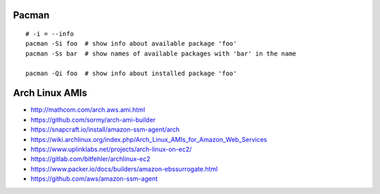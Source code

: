 Pacman
------

::

    # -i = --info
    pacman -Si foo  # show info about available package 'foo'
    pacman -Ss bar  # show names of available packages with 'bar' in the name

    pacman -Qi foo  # show info about installed package 'foo'


Arch Linux AMIs
---------------

* http://mathcom.com/arch.aws.ami.html
* https://github.com/sormy/arch-ami-builder
* https://snapcraft.io/install/amazon-ssm-agent/arch
* https://wiki.archlinux.org/index.php/Arch_Linux_AMIs_for_Amazon_Web_Services
* https://www.uplinklabs.net/projects/arch-linux-on-ec2/
* https://gitlab.com/bitfehler/archlinux-ec2
* https://www.packer.io/docs/builders/amazon-ebssurrogate.html
* https://github.com/aws/amazon-ssm-agent
